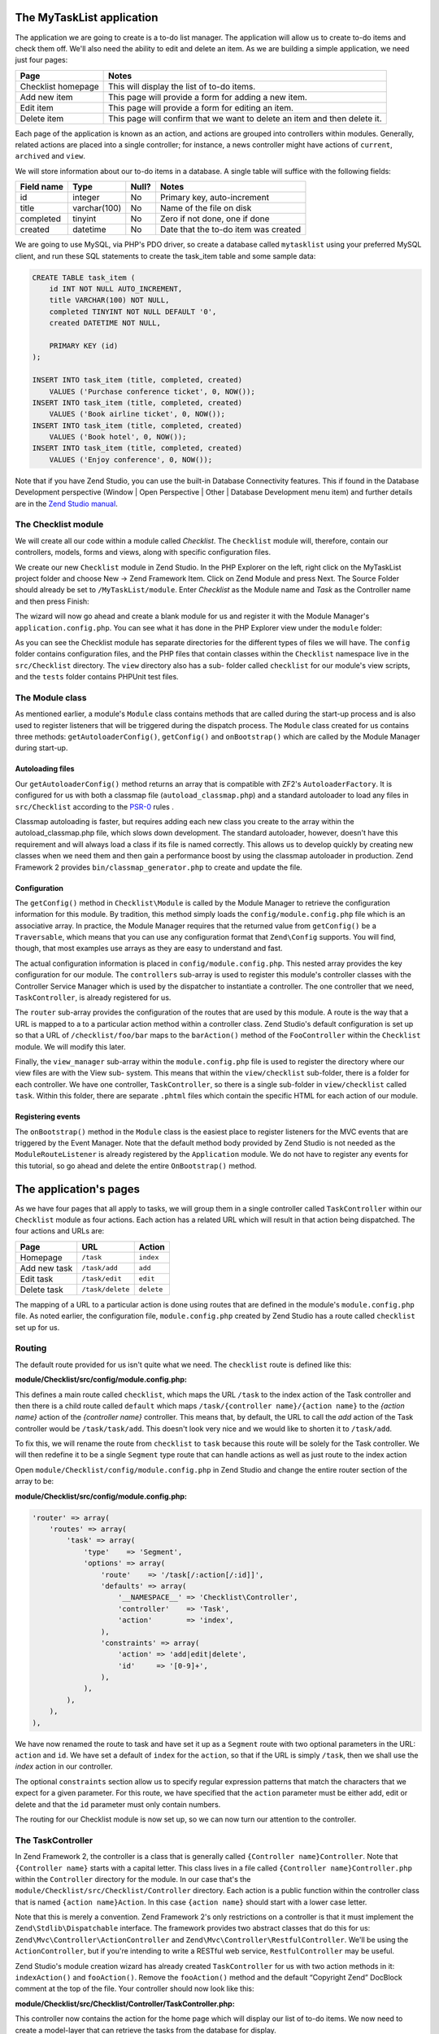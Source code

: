 .. _getting-started-with-zend-studio.the-application:

The MyTaskList application
==========================

The application we are going to create is a to-do list manager. The application
will allow us to create to-do items and check them off.  We'll also need the
ability to edit and delete an item. As we are building a simple application, we
need just four pages:

+--------------------+---------------------------------------------------------------------------+
| Page               | Notes                                                                     |
+====================+===========================================================================+
| Checklist homepage | This will display the list of to-do items.                                |
+--------------------+---------------------------------------------------------------------------+
| Add new item       | This page will provide a form for adding a new item.                      |
+--------------------+---------------------------------------------------------------------------+
| Edit item          | This page will provide a form for editing an item.                        |
+--------------------+---------------------------------------------------------------------------+
| Delete item        | This page will confirm that we want to delete an item and then delete it. |
+--------------------+---------------------------------------------------------------------------+

Each page of the application is known as an action, and actions are grouped into
controllers within modules. Generally, related actions are placed into a single
controller; for instance, a news controller might have actions of ``current``,
``archived`` and ``view``.

We will store information about our to-do items in a database. A single table
will suffice with the following fields:

+------------+--------------+-------+--------------------------------------+
| Field name | Type         | Null? | Notes                                |
+============+==============+=======+======================================+
| id         | integer      | No    | Primary key, auto-increment          |
+------------+--------------+-------+--------------------------------------+
| title      | varchar(100) | No    | Name of the file on disk             |
+------------+--------------+-------+--------------------------------------+
| completed  | tinyint      | No    | Zero if not done, one if done        |
+------------+--------------+-------+--------------------------------------+
| created    | datetime     | No    | Date that the to-do item was created |
+------------+--------------+-------+--------------------------------------+

We are going to use MySQL, via PHP's PDO driver, so create a database called
``mytasklist`` using your preferred MySQL client, and run these SQL statements
to create the task_item table and some sample data:

.. code:: sql

    CREATE TABLE task_item (
        id INT NOT NULL AUTO_INCREMENT,
        title VARCHAR(100) NOT NULL,
        completed TINYINT NOT NULL DEFAULT '0',
        created DATETIME NOT NULL,

        PRIMARY KEY (id)
    );

    INSERT INTO task_item (title, completed, created)
        VALUES ('Purchase conference ticket', 0, NOW());
    INSERT INTO task_item (title, completed, created)
        VALUES ('Book airline ticket', 0, NOW());
    INSERT INTO task_item (title, completed, created)
        VALUES ('Book hotel', 0, NOW());
    INSERT INTO task_item (title, completed, created)
        VALUES ('Enjoy conference', 0, NOW());


Note that if you have Zend Studio, you can use the built-in Database
Connectivity features. This if found in the Database Development perspective
(Window | Open Perspective | Other | Database Development menu item) and further
details are in the `Zend Studio manual <http://files.zend.com/help/Zend-
Studio/content/data_tools_platform.htm>`_\ .

The Checklist module
--------------------

We will create all our code within a module called *Checklist*. The
``Checklist`` module will, therefore, contain our controllers, models, forms and
views, along with specific configuration files.

We create our new ``Checklist`` module in Zend Studio. In the PHP Explorer on
the left, right click on the MyTaskList project folder and choose New -> Zend
Framework Item. Click on Zend Module and press Next. The Source Folder should
already be set to ``/MyTaskList/module``. Enter *Checklist* as the Module name
and *Task* as the Controller name and then press Finish:

.. image:: ../images/getting-started-with-zend-studio.studio6.png
    :width: 450

The wizard will now go ahead and create a blank module for us and register it
with the Module Manager's ``application.config.php``. You can see what it has
done in the PHP Explorer view under the ``module`` folder:

.. image:: ../images/getting-started-with-zend-studio.studio7.png
    :width: 300


As you can see the Checklist module has separate directories for the different
types of files we will have. The ``config`` folder contains configuration files,
and the PHP files that contain classes within the ``Checklist`` namespace live
in the ``src/Checklist`` directory.  The ``view`` directory also has a sub-
folder called ``checklist`` for our module's view scripts, and the ``tests``
folder contains PHPUnit test files.

The Module class
----------------

As mentioned earlier, a module's ``Module`` class contains methods that are
called during the start-up process and is also used to register listeners that
will be triggered during the dispatch process. The ``Module`` class created for
us contains three methods: ``getAutoloaderConfig()``, ``getConfig()`` and
``onBootstrap()`` which are called by the Module Manager during start-up.

Autoloading files
~~~~~~~~~~~~~~~~~

Our ``getAutoloaderConfig()`` method returns an array that is compatible with
ZF2's ``AutoloaderFactory``. It is configured for us with both a classmap file
(``autoload_classmap.php``) and a standard autoloader to load any files in
``src/Checklist`` according to the `PSR-0 <https://github.com/php-fig/fig-
standards/blob/master/accepted/PSR-0.md>`_ rules .

Classmap autoloading is faster, but requires adding each new class you create to
the array within the autoload_classmap.php file, which slows down development.
The standard autoloader, however, doesn't have this requirement and will always
load a class if its file is named correctly. This allows us to develop quickly
by creating new classes when we need them and then gain a performance boost by
using the classmap autoloader in production. Zend Framework 2 provides
``bin/classmap_generator.php`` to create and update the file.

Configuration
~~~~~~~~~~~~~

The ``getConfig()`` method in ``Checklist\Module`` is called by the Module
Manager to retrieve the configuration information for this module. By tradition,
this method simply loads the ``config/module.config.php`` file which is an
associative array. In practice, the Module Manager requires that the returned
value from ``getConfig()`` be a ``Traversable``, which means that you can use
any configuration format that ``Zend\Config`` supports. You will find, though,
that most examples use arrays as they are easy to understand and fast.

The actual configuration information is placed in ``config/module.config.php``.
This nested array provides the key configuration for our module. The
``controllers`` sub-array is used to register this module's controller classes
with the Controller Service Manager which is used by the dispatcher to
instantiate a controller. The one controller that we need, ``TaskController``,
is already registered for us.

The ``router`` sub-array provides the configuration of the routes that are used
by this module. A route is the way that a URL is mapped to a to a particular
action method within a controller class. Zend Studio's default configuration is
set up so that a URL of ``/checklist/foo/bar`` maps to the ``barAction()``
method of the ``FooController`` within the ``Checklist`` module. We will modify
this later.

Finally, the ``view_manager`` sub-array within the ``module.config.php`` file is
used to register the directory where our view files are with the View sub-
system. This means that within the ``view/checklist`` sub-folder, there is a
folder for each controller. We have one controller, ``TaskController``, so there
is a single sub-folder in ``view/checklist`` called ``task``. Within this
folder, there are separate ``.phtml`` files which contain the specific HTML for
each action of our module.

Registering events
~~~~~~~~~~~~~~~~~~

The ``onBootstrap()`` method in the ``Module`` class is the easiest place to
register listeners for the MVC events that are triggered by the Event Manager.
Note that the default method body provided by Zend Studio is not needed as the
``ModuleRouteListener`` is already registered by the ``Application`` module. We
do not have to register any events for this tutorial, so go ahead and delete the
entire ``OnBootstrap()`` method.

The application's pages
=======================

As we have four pages that all apply to tasks, we will group them in a single
controller called ``TaskController`` within our ``Checklist`` module as four
actions. Each action has a related URL which will result in that action being
dispatched. The four actions and URLs are:

+--------------+------------------+------------+
| Page         | URL              | Action     |
+==============+==================+============+
| Homepage     | ``/task``        | ``index``  |
+--------------+------------------+------------+
| Add new task | ``/task/add``    | ``add``    |
+--------------+------------------+------------+
| Edit task    | ``/task/edit``   | ``edit``   |
+--------------+------------------+------------+
| Delete task  | ``/task/delete`` | ``delete`` |
+--------------+------------------+------------+


The mapping of a URL to a particular action is done using routes that are
defined in the module's ``module.config.php`` file. As noted earlier, the
configuration file, ``module.config.php`` created by Zend Studio has a route
called ``checklist`` set up for us.

Routing
-------

The default route provided for us isn't quite what we need. The ``checklist``
route is defined like this:

**module/Checklist/src/config/module.config.php:**

.. code-block:: php
   :linenos:

    'router' => array(
        'routes' => array(
            'checklist' => array(
                'type'    => 'Literal',
                'options' => array(
                    'route'    => '/task',
                    'defaults' => array(
                        '__NAMESPACE__' => 'Checklist\Controller',
                        'controller'    => 'Task',
                        'action'        => 'index',
                    ),
                ),
                'may_terminate' => true,
                'child_routes' => array(
                    'default' => array(
                        'type'    => 'Segment',
                        'options' => array(
                            'route'    => '/[:controller[/:action]]',
                        ),
                    ),
                ),
            ),


This defines a main route called ``checklist``, which maps the URL ``/task`` to
the index action of the Task controller and then there is a child route called
``default`` which maps ``/task/{controller name}/{action name}`` to the *{action
name}* action of the *{controller name}* controller. This means that, by
default, the URL to call the *add* action of the Task controller would be
``/task/task/add``. This doesn't look very nice and we would like to shorten it
to ``/task/add``.

To fix this, we will rename the route from ``checklist`` to ``task`` because
this route will be solely for the Task controller. We will then redefine it to
be a single ``Segment`` type route that can handle actions as well as just route
to the index action

Open ``module/Checklist/config/module.config.php`` in Zend Studio and change the
entire router section of the array to be:

**module/Checklist/src/config/module.config.php:**

.. code-block:: php

    'router' => array(
        'routes' => array(
            'task' => array(
                'type'    => 'Segment',
                'options' => array(
                    'route'    => '/task[/:action[/:id]]',
                    'defaults' => array(
                        '__NAMESPACE__' => 'Checklist\Controller',
                        'controller'    => 'Task',
                        'action'        => 'index',
                    ),
                    'constraints' => array(
                        'action' => 'add|edit|delete',
                        'id'     => '[0-9]+',
                    ),
                ),
            ),
        ),
    ),

We have now renamed the route to task and have set it up as a ``Segment`` route
with two optional parameters in the URL: ``action`` and ``id``. We have set a
default of ``index`` for the ``action``, so that if the URL is simply ``/task``,
then we shall use the *index* action in our controller.

The optional ``constraints`` section allow us to specify regular expression
patterns that match the characters that we expect for a given parameter. For
this route, we have specified that the ``action`` parameter must be either add,
edit or delete and that the ``id`` parameter must only contain numbers.

The routing for our Checklist module is now set up, so we can now turn our
attention to the controller.

The TaskController
------------------

In Zend Framework 2, the controller is a class that is generally called
``{Controller name}Controller``. Note that ``{Controller name}`` starts with a
capital letter. This class lives in a file called ``{Controller
name}Controller.php`` within the ``Controller`` directory for the module. In our
case that's the ``module/Checklist/src/Checklist/Controller`` directory. Each
action is a public function within the controller class that is named ``{action
name}Action``. In this case ``{action name}`` should start with a lower case
letter.

Note that this is merely a convention. Zend Framework 2's only restrictions on a
controller is that it must implement the ``Zend\Stdlib\Dispatchable`` interface.
The framework provides two abstract classes that do this for us:
``Zend\Mvc\Controller\ActionController`` and
``Zend\Mvc\Controller\RestfulController``. We'll be using the
``ActionController``, but if you're intending to write a RESTful web service,
``RestfulController`` may be useful.

Zend Studio's module creation wizard has already created ``TaskController`` for
us with two action methods in it: ``indexAction()`` and ``fooAction()``. Remove
the ``fooAction()`` method and the default “Copyright Zend” DocBlock comment at
the top of the file. Your controller should now look like this:

**module/Checklist/src/Checklist/Controller/TaskController.php:**

.. code-block:: php
   :linenos:

    namespace Checklist\Controller;

    use Zend\Mvc\Controller\AbstractActionController;

    class TaskController extends AbstractActionController
    {
        public function indexAction()
        {
            return array();
        }

    }

This controller now contains the action for the home page which will display our
list of to-do items. We now need to create a model-layer that can retrieve the
tasks from the database for display.

The model
---------

It is time to look at the model section of our application. Remember that the
model is the part that deals with the application's core purpose (the so-called
"business rules") and, in our case, deals with the database. Zend Framework does
not provide a ``Zend\Model`` component because the model is your business logic
and it's up to you to decide how you want it to work.

There are many components that you can use for this depending on your needs. One
approach is to have model classes represent each entity in your application and
then use mapper objects that load and save entities to the database. Another is
to use an Object-relational mapping (ORM) technology, such as Doctrine or
Propel. For this tutorial, we are going to create a fairly simple model layer
using an entity and a mapper that uses the ``Zend\Db`` component. In a larger,
more complex, application, you would probably also have a service class that
interfaces between the controller and the mapper.

We already have created the database table and added some sample data, so let’s
start by creating an entity object. An entity object is a simple PHP object that
represents a thing in the application. In our case, it represents a task to be
completed, so we will call it ``TaskEntity``.

Create a new folder in ``module/Checklist/src/Checklist`` called ``Model`` and
then right click on the new ``Model`` folder and choose New -> PHP File. In the
New PHP File dialog, set the File Name to ``TaskEntity.php`` as shown and then
press Finish.

.. image:: ../images/getting-started-with-zend-studio.studio8.png
    :width: 400

This will create a blank PHP file. Update it so that it looks like this:

**module/Checklist/src/Checklist/Model/TaskEntity.php:**

.. code-block:: php
   :linenos:
    
    <?php
    namespace Checklist\Model;

    class TaskEntity
    {
        protected $id;
        protected $title;
        protected $completed = 0;
        protected $created;
        
        public function __construct()
        {
            $this->created = date('Y-m-d H:i:s');
        }
        
        public function getId()
        {
          return $this->id;
        }
        
        public function setId($Value)
        {
          $this->id = $Value;
        }
        
        public function getTitle()
        {
          return $this->title;
        }
        
        public function setTitle($Value)
        {
          $this->title = $Value;
        }
        
        public function getCompleted()
        {
          return $this->completed;
        }
        
        public function setCompleted($Value)
        {
          $this->completed = $Value;
        }
            
        public function getCreated()
        {
          return $this->created;
        }
        
        public function setCreated($Value)
        {
          $this->created = $Value;
        }
    }

The ``Task`` entity is a simple PHP class with four properties with getter and
setter methods for each property. We also have a constructor to fill in the
``created`` property. If you are using Zend Studio rather than Eclipse PDT, then
you can generate the getter and setter methods by right clicking in the file and
choosing `Source -> Generate Getters and Setters <http://files.zend.com/help
/Zend-Studio-10/zend-studio.htm#creating_getters_and_setters.htm>`_\ .

We now need a mapper class which is responsible for persisting task entities to
the database and populating them with new data. Again, right click on the Model
folder and choose New -> PHP File and create a PHP file called
``TaskMapper.php``. Update it so that it looks like this:

**module/Checklist/src/Checklist/Model/TaskMapper.php:**

.. code-block:: php
   :linenos:
    
    <?php
    namespace Checklist\Model;

    use Zend\Db\Adapter\Adapter;
    use Checklist\Model\TaskEntity;
    use Zend\Stdlib\Hydrator\ClassMethods;
    use Zend\Db\Sql\Sql;
    use Zend\Db\Sql\Select;
    use Zend\Db\ResultSet\HydratingResultSet;

    class TaskMapper
    {
        protected $tableName = 'task_item';
        protected $dbAdapter;
        protected $sql;

        public function __construct(Adapter $dbAdapter)
        {
            $this->dbAdapter = $dbAdapter;
            $this->sql = new Sql($dbAdapter);
            $this->sql->setTable($this->tableName);
        }
        
        public function fetchAll()
        {
            $select = $this->sql->select();
            $select->order(array('completed ASC', 'created ASC'));

            $statement = $this->sql->prepareStatementForSqlObject($select);
            $results = $statement->execute();
            
            $entityPrototype = new TaskEntity();
            $hydrator = new ClassMethods();
            $resultset = new HydratingResultSet($hydrator, $entityPrototype);
            $resultset->initialize($results);
            return $resultset;
        }
    }

Within this mapper class we have implemented the ``fetchAll()`` method and a
constructor. There's quite a lot going on here as we're dealing with the
``Zend\Db`` component, so let's break it down. Firstly we have the constructor
which takes a ``Zend\Db\Adapter\Adapter`` parameter as we can't do anything
without a database adapter. ``Zend\Db\Sql`` is an object that abstracts SQL
statements that are compatible with the underlying database adapter in use. We
are going to use this object for all of our interaction with the database, so we
create it in the constructor.

The ``fetchAll()`` method retrieves data from the database and places it into a
``HydratingResultSet`` which is able to return populated ``TaskEntity`` objects
when iterating. To do this, we have three distinct things happening. Firstly we
retrieve a ``Select`` object from the ``Sql`` object and use the ``order()``
method to place completed items last. We then create a ``Statement`` object and
execute it to retrieve the data from the database. The ``$results`` object can
be iterated over, but will return an array for each row retrieved but we want a
`` TaskEntity`` object. To get this, we create a ``HydratingResultSet`` which
requires a hydrator and an entity prototype to work.

The hydrator is an object that knows how to populate an entity. As there are
many ways to create an entity object, there are multiple hydrator objects
provided with ZF2 and you can create your own. For our ``TaskEntity``, we use
the ``ClassMethods`` hydrator which expects a getter and a setter method for
each column in the resultset. Another useful hydrator is ``ArraySerializable``
which will call ``getArrayCopy()`` and ``populate()`` on the entity object when
transferring data. The ``HydratingResultSet`` uses the prototype design pattern
when creating the entities when iterating. This means that instead of
instantiating a new instance of the entity class on each iteration, it clones
the provided instantiated object.  See http://ralphschindler.com/2012/03/09/php-
constructor-best-practices-and-the-prototype-pattern for more details.

Finally, ``fetchAll()`` returns the result set object with the correct data in it.

Using Service Manager to configure the database credentials and inject into the controller
------------------------------------------------------------------------------------------

In order to always use the same instance of our ``TaskMapper``, we will use the
Service Manager to define how to create the mapper and also to retrieve it when
we need it. This is most easily done in the ``Module`` class where we create a
method called ``getServiceConfig()`` which is automatically called by the Module
Manager and applied to the Service Manager. We'll then be able to retrieve it in
our controller when we need it.

To configure the Service Manager we can either supply the name of the class to
be instantiated or create a factory  (closure or callback) method that
instantiates the object when the Service Manager needs it. We start by
implementing getServiceConfig() and write a closure that creates a
``TaskMapper`` instance. Add this method to the ``Module`` class:

** module/Checklist/Module.php:**

.. code-block:: php
   :linenos:

    class Module
    {
        public function getServiceConfig()
        {
            return array(
                'factories' => array(
                    'TaskMapper' => function ($sm) {
                        $dbAdapter = $sm->get('Zend\Db\Adapter\Adapter');
                        $mapper = new TaskMapper($dbAdapter);
                        return $mapper;
                    }
                ),
            );
        }
    // ...

Don't forget to add ``use Checklist\Model\TaskMapper;`` to the list of use
statements at the top of the file.

The ``getServiceConfig()`` method returns an array of class creation definitions
that are all merged together by the Module Manager before passing to the Service
Manager.  To create a service within the Service Manager we use a unique key
name, ``TaskMapper``. As this has to be unique, it's common (but not a
requirement) to use the fully qualified class name as the Service Manager key
name. We then define a closure that the Service Manager will call when it is
asked for an instance of ``TaskMapper``. We can do anything we like in this
closure, as long as we return an instance of the required class. In this case,
we retrieve an instance of the database adapter from the Service Manager and
then instantiate a ``TaskMapper`` object and return it. This is an example of
the `Dependency Injection pattern
<http://www.martinfowler.com/articles/injection.html>`_ at work as we have
injected the database adapter into the mapper. This also means that Service
Manager can be used as a Dependency Injection Container in addition to a Service
Locator.

As we have requested an instance of ``Zend\Db\Adapter\Adapter`` from the Service
Manager, we also need to configure the Service Manager so that it knows how to
instantiate a ``Zend\Db\Adapter\Adapter``. This is done using a class provided
by Zend Framework called ``Zend\Db\Adapter\AdapterServiceFactory`` which we can
configure within the merged configuration system. As we noted earlier, the
Module Manager merges all the configuration from each module and then merges in
the files in the ``config/autoload`` directory (``*.global.php`` and then
``*.local.php`` files). We'll add our database configuration information to
``global.php`` which you should commit to your version control system.You can
then use ``local.php`` (outside of the VCS) to store the credentials for your
database.

Open ``config/autoload/global.php`` and replace the empty array with:

**config/autoload/global.php:**

.. code-block:: php
   :linenos:

    return array(
        'service_manager' => array(
            'factories' => array(
                'Zend\Db\Adapter\Adapter' =>
                    'Zend\Db\Adapter\AdapterServiceFactory',
            ),
        ),
        'db' => array(
            'driver' => 'Pdo',
            'dsn' => 'mysql:dbname=mytasklist;hostname=localhost',
            'driver_options' => array(
                PDO::MYSQL_ATTR_INIT_COMMAND => 'SET NAMES \'UTF8\''
            ),
        ),
    );

Firstly, we provide additional Service Manager configuration in the
service_manager section, This array works exactly the same as the one in
``getServiceConfig()``, except that you should not use closures in a config file
as if you do Module Manager will not be able to cache the merged configuration
information. As we already have an implementation for creating a
``Zend\Db\Adapter\Adapter``, we use the ``factories`` sub-array to map the key
name of ``Zend\Db\Adapter\Adapter`` to the string name of the factory class
(``Zend\Db\Adapter\AdapterServiceFactory``') and the Service Manager will then
use Zend\Db\Adapter\AdapterServiceFactory to instantiate a database adapter for
us.

The ``Zend\Db\Adapter\AdapterServiceFactory`` object looks for a key called
``db`` in the configuration array and uses this to configure the database
adapter. Therefore, we create the ``db`` key in our ``global.php`` file with the
relevant configuration data. The only data that is missing is the username and
password required to connect to the database. We do not want to store this in
the version control system, so we store this in the ``local.php`` configuration
file, which, by default, is ignored by git.

Open ``config/autoload/local.php`` and replace the empty array with:

**config/autoload/global.php:**

.. code-block:: php
   :linenos:

    return array(
        'db' => array(
            'username' => 'YOUR_USERNAME',
            'password' => 'YOUR_PASSWORD',
        ),
    );

Obviously you should replace YOUR_USERNAME and YOUR_PASSWORD with the correct
credentials.

Now that the Service Manager can create a ``TaskMapper`` instance for us, we can
add a method to the controller to retrieve it. Add ``getTaskMapper()`` to the
``TaskController`` class:

**module/Checklist/src/Checklist/Controller/TaskController.php:**

.. code-block:: php
   :linenos:

    public function getTaskMapper()
    {
        $sm = $this->getServiceLocator();
        return $sm->get('TaskMapper');
    }

We can now call ``getTaskMapper()`` from within our controller whenever we need
to interact with our model layer. Let's start with a list of tasks when the
index action is called.
